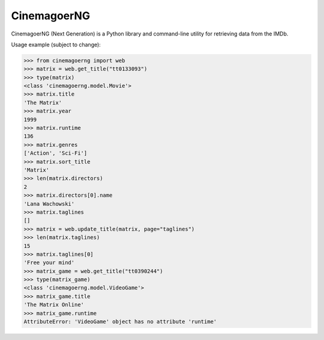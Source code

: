 CinemagoerNG
============

.. admonition::

   This project and its authors are not affiliated in any way
   to Internet Movie Dat abase Inc.
   See the `DISCLAIMER.txt`_ file for details about terms of use.

CinemagoerNG (Next Generation) is a Python library and command-line utility
for retrieving data from the IMDb.

Usage example (subject to change):

.. code-block:: python

   >>> from cinemagoerng import web
   >>> matrix = web.get_title("tt0133093")
   >>> type(matrix)
   <class 'cinemagoerng.model.Movie'>
   >>> matrix.title
   'The Matrix'
   >>> matrix.year
   1999
   >>> matrix.runtime
   136
   >>> matrix.genres
   ['Action', 'Sci-Fi']
   >>> matrix.sort_title
   'Matrix'
   >>> len(matrix.directors)
   2
   >>> matrix.directors[0].name
   'Lana Wachowski'
   >>> matrix.taglines
   []
   >>> matrix = web.update_title(matrix, page="taglines")
   >>> len(matrix.taglines)
   15
   >>> matrix.taglines[0]
   'Free your mind'
   >>> matrix_game = web.get_title("tt0390244")
   >>> type(matrix_game)
   <class 'cinemagoerng.model.VideoGame'>
   >>> matrix_game.title
   'The Matrix Online'
   >>> matrix_game.runtime
   AttributeError: 'VideoGame' object has no attribute 'runtime'
